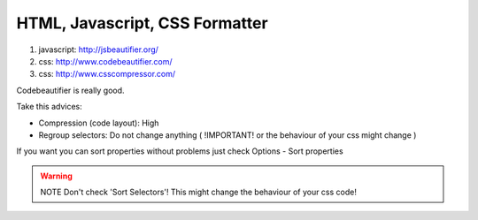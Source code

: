 .. _html-javascript-css-formatter:

===============================
HTML, Javascript, CSS Formatter
===============================


#. javascript: http://jsbeautifier.org/
#. css: http://www.codebeautifier.com/
#. css: http://www.csscompressor.com/
    
Codebeautifier is really good.

Take this advices:

- Compression (code layout): High
- Regroup selectors: Do not change anything ( !IMPORTANT! or the behaviour of your css might change )

If you want you can sort properties without problems just check Options - Sort properties

.. warning:: NOTE Don't check 'Sort Selectors'! This might change the behaviour of your css code!